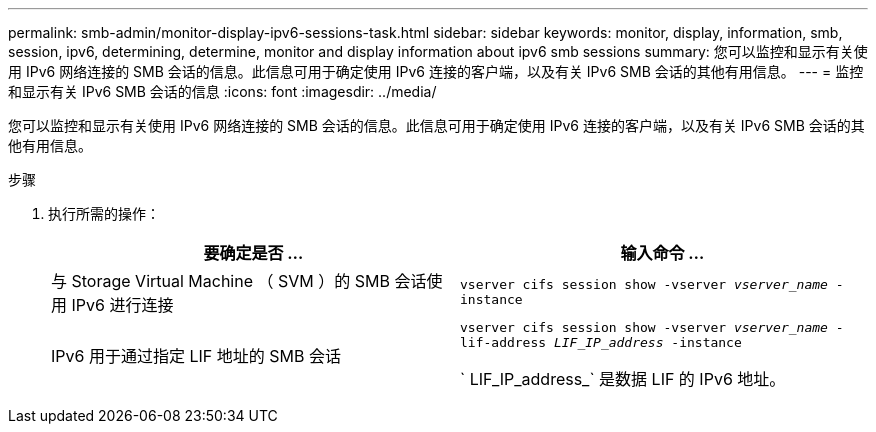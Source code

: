 ---
permalink: smb-admin/monitor-display-ipv6-sessions-task.html 
sidebar: sidebar 
keywords: monitor, display, information, smb, session, ipv6, determining, determine, monitor and display information about ipv6 smb sessions 
summary: 您可以监控和显示有关使用 IPv6 网络连接的 SMB 会话的信息。此信息可用于确定使用 IPv6 连接的客户端，以及有关 IPv6 SMB 会话的其他有用信息。 
---
= 监控和显示有关 IPv6 SMB 会话的信息
:icons: font
:imagesdir: ../media/


[role="lead"]
您可以监控和显示有关使用 IPv6 网络连接的 SMB 会话的信息。此信息可用于确定使用 IPv6 连接的客户端，以及有关 IPv6 SMB 会话的其他有用信息。

.步骤
. 执行所需的操作：
+
|===
| 要确定是否 ... | 输入命令 ... 


 a| 
与 Storage Virtual Machine （ SVM ）的 SMB 会话使用 IPv6 进行连接
 a| 
`vserver cifs session show -vserver _vserver_name_ -instance`



 a| 
IPv6 用于通过指定 LIF 地址的 SMB 会话
 a| 
`vserver cifs session show -vserver _vserver_name_ -lif-address _LIF_IP_address_ -instance`

` LIF_IP_address_` 是数据 LIF 的 IPv6 地址。

|===

